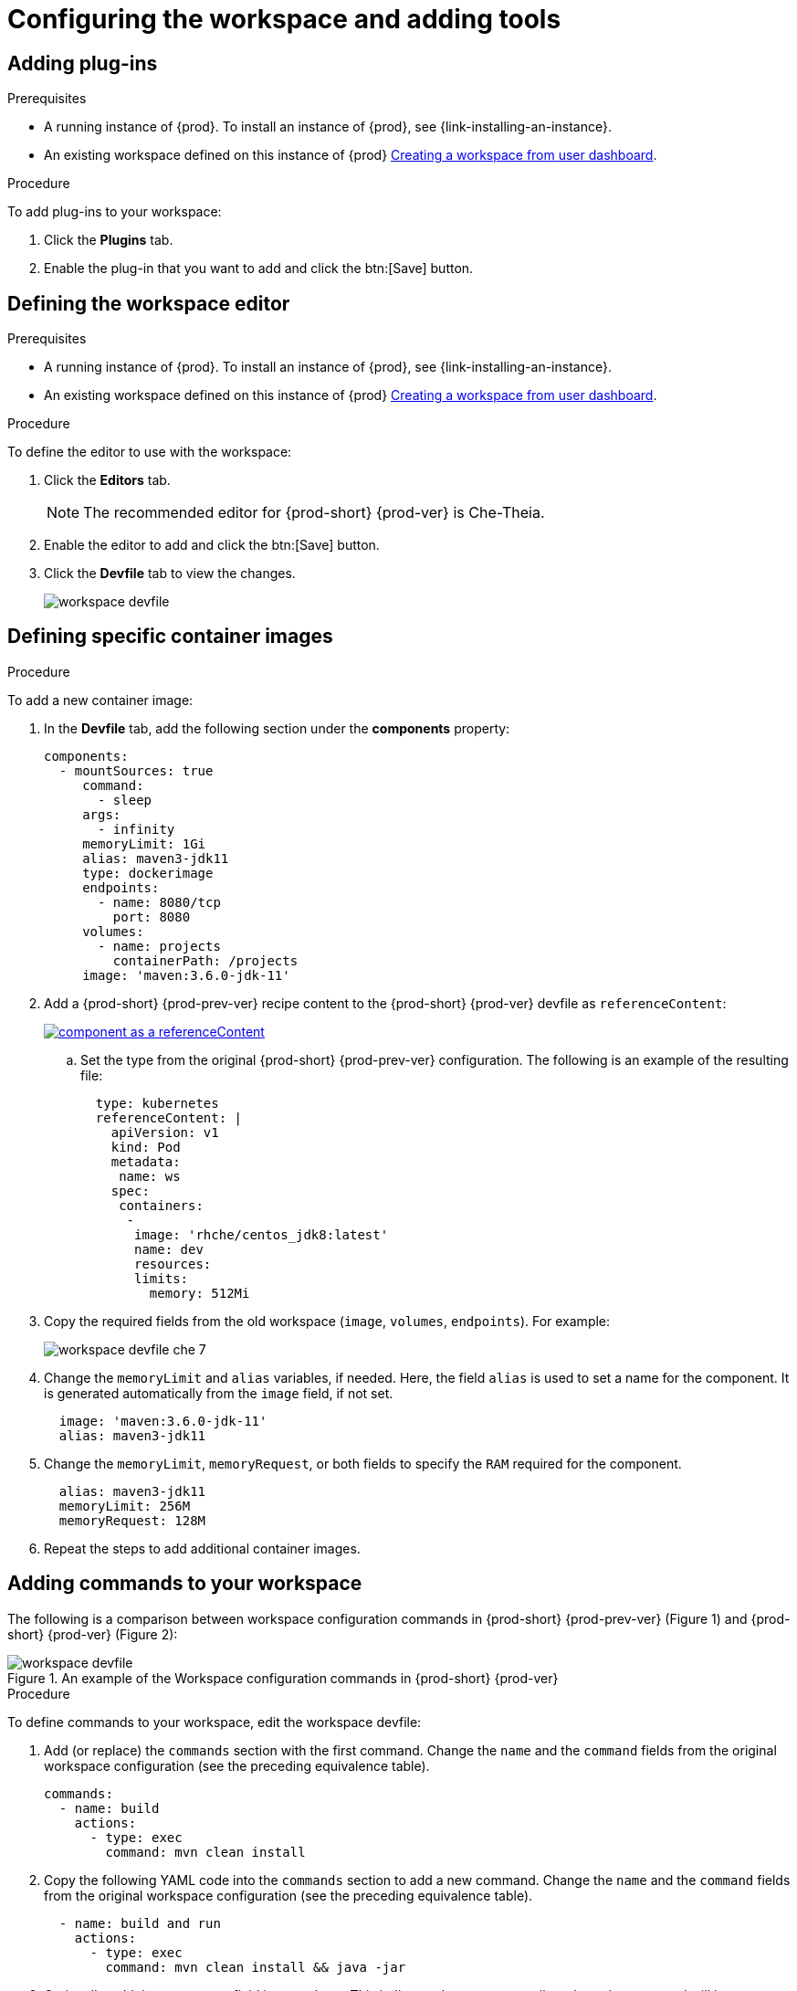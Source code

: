 // Module included in the following assemblies:
//
// creating-and-configuring-a-new-workspace

[id="configuring-the-workspace-and-adding-tooling_{context}"]
= Configuring the workspace and adding tools


== Adding plug-ins

.Prerequisites

* A running instance of {prod}. To install an instance of {prod}, see {link-installing-an-instance}.

* An existing workspace defined on this instance of {prod} link:{site-baseurl}che-7/creating-and-configuring-a-new-workspace/[Creating a workspace from user dashboard].

.Procedure

To add plug-ins to your workspace:

. Click the *Plugins* tab.
. Enable the plug-in that you want to add and click the btn:[Save] button.

== Defining the workspace editor

.Prerequisites

* A running instance of {prod}. To install an instance of {prod}, see {link-installing-an-instance}.

* An existing workspace defined on this instance of {prod} link:{site-baseurl}che-7/creating-and-configuring-a-new-workspace/[Creating a workspace from user dashboard].

.Procedure

To define the editor to use with the workspace:

. Click the *Editors* tab.
+
NOTE: The recommended editor for {prod-short} {prod-ver} is Che-Theia.

. Enable the editor to add and click the btn:[Save] button.
. Click the *Devfile* tab to view the changes.
+
image::workspaces/workspace-devfile.png[]


== Defining specific container images

.Procedure

To add a new container image:

. In the *Devfile* tab, add the following section under the *components* property:
+
[source,yaml]
----
components:
  - mountSources: true
     command:
       - sleep
     args:
       - infinity
     memoryLimit: 1Gi
     alias: maven3-jdk11
     type: dockerimage
     endpoints:
       - name: 8080/tcp
         port: 8080
     volumes:
       - name: projects
         containerPath: /projects
     image: 'maven:3.6.0-jdk-11'
----
ifeval::["{project-context}" == "che"]
+
. When using `type: kubernetes` or `type: openshift`, you must:
+
* Use separate recipe files.
+
To use separate recipe files, you may specify relative or absolute paths. For example:
+
[source,yaml]
----
...
    type: kubernetes
    reference: deploy_k8s.yaml
...
----
+
[source,yaml]
----
...
    type: openshift
    reference: deploy_openshift.yaml
...
----
endif::[]

. Add a {prod-short} {prod-prev-ver} recipe content to the {prod-short} {prod-ver} devfile as `referenceContent`:
+
image::workspaces/component_as_a_referenceContent.png[link="{imagesdir}/workspaces/component_as_a_referenceContent.png"]

.. Set the type from the original {prod-short} {prod-prev-ver} configuration. The following is an example of the resulting file:
+
[source,yaml]
----
  type: kubernetes
  referenceContent: |
    apiVersion: v1
    kind: Pod
    metadata:
     name: ws
    spec:
     containers:
      -
       image: 'rhche/centos_jdk8:latest'
       name: dev
       resources:
       limits:
         memory: 512Mi
----

. Copy the required fields from the old workspace (`image`, `volumes`, `endpoints`). For example:
+
image::workspaces/workspace_devfile_che_7_.png[]

. Change the `memoryLimit` and `alias` variables, if needed. Here, the field `alias` is used to set a name for the component. It is generated automatically from the `image` field, if not set.
+
[source,yaml]
----
  image: 'maven:3.6.0-jdk-11'
  alias: maven3-jdk11
----

. Change the `memoryLimit`, `memoryRequest`, or both fields to specify the `RAM` required for the component.
+
[source,yaml]
----
  alias: maven3-jdk11
  memoryLimit: 256M
  memoryRequest: 128M
----

. Repeat the steps to add additional container images.


== Adding commands to your workspace

The following is a comparison between workspace configuration commands in {prod-short} {prod-prev-ver} (Figure 1) and {prod-short} {prod-ver} (Figure 2):

.An example of the Workspace configuration commands in {prod-short} {prod-ver}
image::workspaces/workspace-devfile.png[]

.Procedure

To define commands to your workspace, edit the workspace devfile:

. Add (or replace) the `commands` section with the first command. Change the `name` and the `command` fields from the original workspace configuration (see the preceding equivalence table).
+
[source,yaml]
----
commands:
  - name: build
    actions:
      - type: exec
        command: mvn clean install
----

. Copy the following YAML code into the `commands` section to add a new command. Change the `name` and the `command` fields from the original workspace configuration (see the preceding equivalence table).
+
[source,yaml]
----
  - name: build and run
    actions:
      - type: exec
        command: mvn clean install && java -jar
----

. Optionally, add the `component` field into `actions`. This indicates the component alias where the command will be performed.

. Repeat step 2 to add more commands to the devfile.

. Click the *Devfile* tab to view the changes.
+
image::workspaces/workspace-devfile-changes.png[]

. Save changes and start the new {prod-short} {prod-ver} workspace.
+
image::workspaces/save-and-start-the-new-che-workspace.png[link="{imagesdir}/workspaces/save-and-start-the-new-che-workspace.png"]
